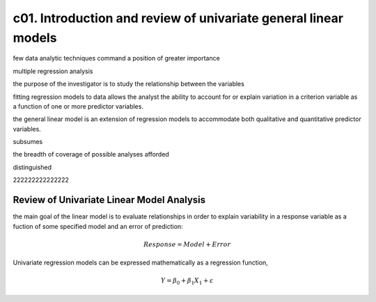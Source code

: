 c01. Introduction and review of univariate general linear models
================================================================

few data analytic techniques command a position of greater importance 

multiple regression analysis

the purpose of the investigator is to study the relationship between the variables

fitting regression models to data allows the analyst the ability to account for or explain variation
in a criterion variable as a function of one or more predictor variables.

the general linear model is an extension of regression models to accommodate both qualitative
and quantitative predictor variables.

subsumes

the breadth of coverage of possible analyses afforded 

distinguished

222222222222222

Review of Univariate Linear Model Analysis
------------------------------------------

the main goal of the linear model is to evaluate relationships in order to
explain variability in a response variable as a fuction of some specified model
and an error of prediction:

.. math::

   Response = Model + Error

Univariate regression models can be expressed mathematically as a regression function,

.. math::

   Y = \beta_0 + \beta_1 X_1 + \varepsilon


